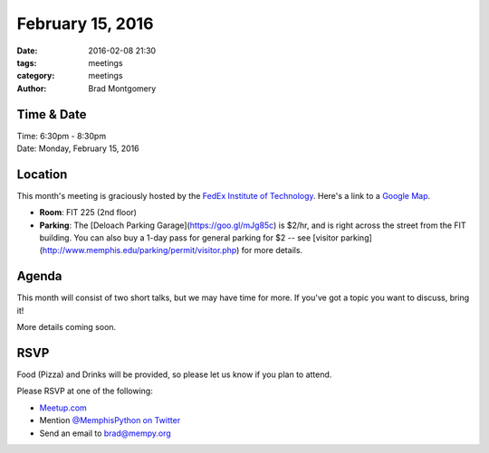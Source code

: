 February 15, 2016
#################

:date: 2016-02-08 21:30
:tags: meetings
:category: meetings
:author: Brad Montgomery


Time & Date
-----------

| Time: 6:30pm - 8:30pm
| Date: Monday, February 15, 2016


Location
--------

This month's meeting is graciously hosted by the
`FedEx Institute of Technology <http://fedex.memphis.edu/>`_.
Here's a link to a `Google Map <https://goo.gl/RsjTJb>`_.

- **Room**: FIT 225 (2nd floor)
- **Parking**: The [Deloach Parking Garage](https://goo.gl/mJg85c) is $2/hr, and is
  right across the street from the FIT building. You can also buy a 1-day pass
  for general parking for $2 -- see [visitor parking](http://www.memphis.edu/parking/permit/visitor.php)
  for more details.


Agenda
------

This month will consist of two short talks, but we may have time for more. If
you've got a topic you want to discuss, bring it!

More details coming soon.


RSVP
----

Food (Pizza) and Drinks will be provided, so please let us know if you plan to attend.

Please RSVP at one of the following:

* `Meetup.com <http://www.meetup.com/memphis-technology-user-groups/events/228362354/>`_
* Mention `@MemphisPython on Twitter <http://twitter.com/memphispython>`_
* Send an email to `brad@mempy.org <mailto:brad@mempy.org>`_
